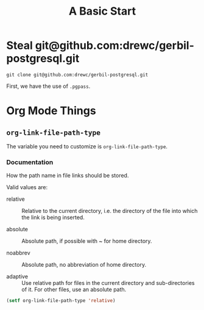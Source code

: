 #+TITLE: A Basic Start

* Steal git@github.com:drewc/gerbil-postgresql.git

#+begin_src shell
git clone git@github.com:drewc/gerbil-postgresql.git
#+end_src

First, we have the use of ~.pgpass~.

* Org Mode Things

** ~org-link-file-path-type~


The variable you need to customize is ~org-link-file-path-type~.

*** Documentation

How the path name in file links should be stored.

Valid values are:

- relative ::  Relative to the current directory, i.e. the directory of the file
  into which the link is being inserted.

- absolute ::  Absolute path, if possible with ~ for home directory.

- noabbrev ::  Absolute path, no abbreviation of home directory.

- adaptive ::  Use relative path for files in the current directory and
  sub-directories of it. For other files, use an absolute path.

#+begin_src emacs-lisp
(setf org-link-file-path-type 'relative)
#+end_src
